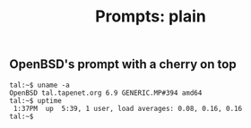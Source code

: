 #+TITLE: Prompts: plain

** OpenBSD's prompt with a cherry on top

#+begin_src shell
  tal:~$ uname -a
  OpenBSD tal.tapenet.org 6.9 GENERIC.MP#394 amd64
  tal:~$ uptime
   1:37PM  up  5:39, 1 user, load averages: 0.08, 0.16, 0.16
  tal:~$ 
#+end_src
